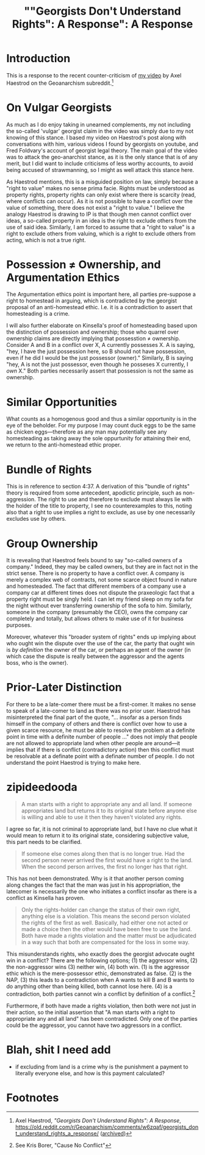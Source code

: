 #+TITLE: ""Georgists Don't Understand Rights": A Response": A Response

* Introduction
This is a response to the recent counter-criticism of [[https://www.youtube.com/watch?v=1iH4FqMDE0Y][my video]] by Axel Haestrod on the Geoanarchism subreddit.[fn:1]

* On Vulgar Georgists
As much as I do enjoy taking in unearned complements, my not including the so-called 'vulgar' georgist claim in the video was simply due to my not knowing of this stance. I based my video on Haestrod's post along with conversations with him, various videos I found by georgists on youtube, and Fred Foldvary's account of georgist legal theory. The main goal of the video was to attack the geo-anarchist stance, as it is the only stance that is of any merit, but I did want to include criticisms of less worthy accounts, to avoid being accused of strawmanning, so I might as well attack this stance here.

As Haestrod mentions, this is a misguided position on law, simply because a "right to value" makes no sense prima facie. Rights must be understood as property rights, property rights can only exist where there is scarcity (read, where conflicts can occur). As it is not possible to have a conflict over the value of something, there does not exist a "right to value." I believe the analogy Haestrod is drawing to IP is that though men cannot conflict over ideas, a so-called property in an idea is the right to exclude others from the use of said idea. Similarly, I am forced to assume that a "right to value" is a right to exclude others from valuing, which is a right to exclude others from acting, which is not a true right.

* Possession \ne Ownership, and Argumentation Ethics
The Argumentation ethics point is important here, all parties pre-suppose a right to homestead in arguing, which is contradicted by the georgist proposal of an anti-homestead ethic. I.e. it is a contradiction to assert that homesteading is a crime.

I will also further elaborate on Kinsella's proof of homesteading based upon the distinction of possession and ownership; those who quarrel over ownership claims are directly implying that possesstion \ne ownership. Consider A and B in a conflict over X, A currently possesses X. A is saying, "hey, I have the just possession here, so B should not have possession, even if he did I would be the just possessor (owner)." Similarly, B is saying "hey, A is not the just possessor, even though he posseses X currently, I /own/ X." Both parties necessarily assert that possession is not the same as ownership.

* Similar Opportunities
What counts as a homogenous good and thus a similar opportunity is in the eye of the beholder. For my purpose I may count duck eggs to be the same as chicken eggs---therefore as any man may potentially see any homesteading as taking away the sole oppurtunity for attaining their end, we return to the anti-homestead ethic proper.

* Bundle of Rights
This is in reference to section 4:37. A derivation of this "bundle of rights" theory is required from some antecedent, apodictic principle, such as non-aggression. The right to use and therefore to exclude must always lie with the holder of the title to property, I see no counterexamples to this, noting also that a right to use implies a right to exclude, as use by one necessarily excludes use by others.

* Group Ownership
It is revealing that Haestrod feels bound to say "so-called owners of a company." Indeed, they may be called owners, but they are in fact not in the strict sense. There is no property to have a conflict over. A company is merely a complex web of contracts, not some scarce object found in nature and homesteaded. The fact that different members of a company use a company car at different times does not dispute the praxeologic fact that a property right must be singly held. I can let my friend sleep on my sofa for the night without ever transferring ownership of the sofa to him. Similarly, someone in the company (presumably the CEO), owns the company car completely and totally, but allows others to make use of it for business purposes.

Moreover, whatever this "broader system of rights" ends up implying about who ought win the dispute over the use of the car, the party that ought win is /by definition/ the owner of the car, or perhaps an agent of the owner (in which case the dispute is really between the aggressor and the agents boss, who is the owner).

* Prior-Later Distinction
For there to be a late-comer there must be a first-comer. It makes no sense to speak of a late-comer to land as there was no prior user. Haestrod has misinterpreted the final part of the quote, "... insofar as a person finds himself in the company of others and there is conflict over how to use a given scarce resource, he must be able to resolve the problem at a definite point in time with a definite number of people ..." does not imply that people are not allowed to appropriate land when other people are around---it implies that if there is conflict (contradictory action) then this conflict must be resolvable at a definate point with a definate number of people. I do not understand the point Haestrod is trying to make here.

* zipideedooda
#+begin_quote
A man starts with a right to appropriate any and all land. If someone appropriates land but returns it to its original state before anyone else is willing and able to use it then they haven't violated any rights.
#+end_quote
I agree so far, it is not criminal to appropriate land, but I have no clue what it would mean to return it to its original state, considering subjective value, this part needs to be clarified.

#+begin_quote
If someone else comes along then that is no longer true. Had the second person never arrived the first would have a right to the land. When the second person arrives, the first no longer has that right.
#+end_quote
This has not been demonstrated. Why is it that another person coming along changes the fact that the man was just in his appropriation, the latecomer is necessarily the one who initiates a conflict insofar as there is a conflict as Kinsella has proven.

#+begin_quote
Only the rights-holder can change the status of their own right, anything else is a violation. This means the second person violated the rights of the first as well. Basically, had either one not acted or made a choice then the other would have been free to use the land. Both have made a rights violation and the matter must be adjudicated in a way such that both are compensated for the loss in some way.
#+end_quote
This misunderstands rights, who exactly does the georgist advocate ought win in a conflict? There are the following options; (1) the aggressor wins, (2) the non-aggressor wins (3) neither win, (4) both win. (1) is the aggressor ethic which is the mere-possessor ethic, demonstrated as false. (2) is the NAP, (3) this leads to a contradiction when A wants to kill B and B wants to do anything other than being killed, both cannot lose here. (4) is a contradiction, both parties cannot win a conflict by definition of a conflict.[fn:2]

Furthermore, if both have made a rights violation, then both were not just in their action, so the initial assertion that "A man starts with a right to appropriate any and all land" has been contradicted. Only one of the parties could be the aggressor, you cannot have two aggressors in a conflict.


* Blah, shit I need add
+ if excluding from land is a crime why is the punishment a payment to literally everyone else, and how is this payment calculated?

* Footnotes
[fn:2]See Kris Borer, "Cause No Conflict"

[fn:1]Axel Haestrod, /"Georgists Don't Understand Rights": A Response/, https://old.reddit.com/r/Geoanarchism/comments/w6zqaf/georgists_dont_understand_rights_a_response/ ([[https://archive.ph/iH9WY][archived]])
